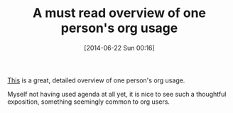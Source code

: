 #+POSTID: 8759
#+DATE: [2014-06-22 Sun 00:16]
#+OPTIONS: toc:nil num:nil todo:nil pri:nil tags:nil ^:nil TeX:nil
#+CATEGORY: Link
#+TAGS: Babel, Emacs, Ide, Lisp, Literate Programming, Programming Language, Reproducible research, elisp, org-mode
#+TITLE: A must read overview of one person's org usage

[[http://doc.norang.ca/org-mode.html][This]] is a great, detailed overview of one person's org usage.

Myself not having used agenda at all yet, it is nice to see such a thoughtful exposition, something seemingly common to org users.



